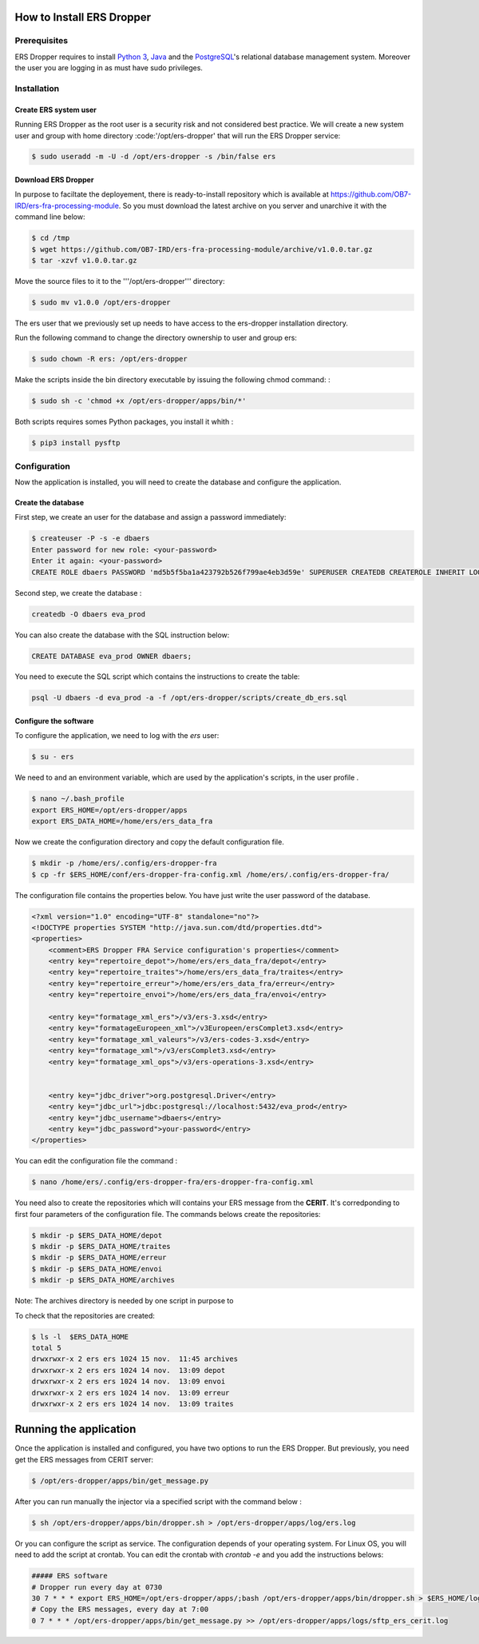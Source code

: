 How to Install **ERS Dropper** 
===============================

Prerequisites
-------------

ERS Dropper requires to install `Python 3 <http://www.python.org/>`_, Java_ and the PostgreSQL_'s relational database management system. Moreover the user you are logging in as must have sudo privileges.

Installation
------------

Create ERS system user
~~~~~~~~~~~~~~~~~~~~~~

Running ERS Dropper as the root user is a security risk and not considered best practice. We will create a new system user and group with home directory :code:'/opt/ers-dropper' that will run the ERS Dropper service:

.. code-block:: console
    
    $ sudo useradd -m -U -d /opt/ers-dropper -s /bin/false ers

Download ERS Dropper
~~~~~~~~~~~~~~~~~~~~

In purpose to faciltate the deployement, there is ready-to-install repository which is available at https://github.com/OB7-IRD/ers-fra-processing-module. So you must download the latest archive on you server and unarchive it with the command line below:


.. code-block:: console

    $ cd /tmp
    $ wget https://github.com/OB7-IRD/ers-fra-processing-module/archive/v1.0.0.tar.gz
    $ tar -xzvf v1.0.0.tar.gz 

Move the source files to it to the '''/opt/ers-dropper''' directory:

.. code-block:: console

    $ sudo mv v1.0.0 /opt/ers-dropper

The ers user that we previously set up needs to have access to the ers-dropper installation directory.

Run the following command to change the directory ownership to user and group ers:

.. code-block:: console

    $ sudo chown -R ers: /opt/ers-dropper


Make the scripts inside the bin directory executable by issuing the following chmod command: :

.. code-block:: console

    $ sudo sh -c 'chmod +x /opt/ers-dropper/apps/bin/*'

Both scripts requires somes Python packages, you install it whith :

.. code-block:: console

    $ pip3 install pysftp

Configuration
-------------
Now the application is installed, you will need to create the database and configure the application.


Create the database
~~~~~~~~~~~~~~~~~~~
First step, we create an user for the database and assign a password immediately: 

.. code-block:: console

    $ createuser -P -s -e dbaers
    Enter password for new role: <your-password>
    Enter it again: <your-password>
    CREATE ROLE dbaers PASSWORD 'md5b5f5ba1a423792b526f799ae4eb3d59e' SUPERUSER CREATEDB CREATEROLE INHERIT LOGIN;

Second step, we create the database :

.. code-block:: console
    
    createdb -O dbaers eva_prod

You can also create the database with the SQL instruction below:

.. code-block:: sql

    CREATE DATABASE eva_prod OWNER dbaers;

You need to execute the SQL script which contains the instructions to create the table:

.. code-block:: console

    psql -U dbaers -d eva_prod -a -f /opt/ers-dropper/scripts/create_db_ers.sql

Configure the software
~~~~~~~~~~~~~~~~~~~~~~

To configure the application, we need to log with the *ers* user:

.. code-block:: console

    $ su - ers

We need to and an environment variable, which are used by the application's scripts, in the user profile .

.. code-block:: console

    $ nano ~/.bash_profile
    export ERS_HOME=/opt/ers-dropper/apps
    export ERS_DATA_HOME=/home/ers/ers_data_fra

Now we create the configuration directory and copy the default configuration file.

.. code-block:: console

    $ mkdir -p /home/ers/.config/ers-dropper-fra
    $ cp -fr $ERS_HOME/conf/ers-dropper-fra-config.xml /home/ers/.config/ers-dropper-fra/

The configuration file contains the properties below. You have just write the user password of the database.

.. code-block:: xml

    <?xml version="1.0" encoding="UTF-8" standalone="no"?>
    <!DOCTYPE properties SYSTEM "http://java.sun.com/dtd/properties.dtd">
    <properties>
        <comment>ERS Dropper FRA Service configuration's properties</comment>
        <entry key="repertoire_depot">/home/ers/ers_data_fra/depot</entry>
        <entry key="repertoire_traites">/home/ers/ers_data_fra/traites</entry>
        <entry key="repertoire_erreur">/home/ers/ers_data_fra/erreur</entry>
        <entry key="repertoire_envoi">/home/ers/ers_data_fra/envoi</entry>
   
        <entry key="formatage_xml_ers">/v3/ers-3.xsd</entry>
        <entry key="formatageEuropeen_xml">/v3Europeen/ersComplet3.xsd</entry>
        <entry key="formatage_xml_valeurs">/v3/ers-codes-3.xsd</entry>
        <entry key="formatage_xml">/v3/ersComplet3.xsd</entry>
        <entry key="formatage_xml_ops">/v3/ers-operations-3.xsd</entry>


        <entry key="jdbc_driver">org.postgresql.Driver</entry>
        <entry key="jdbc_url">jdbc:postgresql://localhost:5432/eva_prod</entry>
        <entry key="jdbc_username">dbaers</entry>
        <entry key="jdbc_password">your-password</entry>
    </properties>

You can edit the configuration file the command :

.. code-block:: console

    $ nano /home/ers/.config/ers-dropper-fra/ers-dropper-fra-config.xml

You need also to create the repositories which will contains your ERS message from the **CERIT**. It's corredponding to first four parameters of the configuration file. The commands belows create the repositories:

.. code-block:: console

        $ mkdir -p $ERS_DATA_HOME/depot
        $ mkdir -p $ERS_DATA_HOME/traites
        $ mkdir -p $ERS_DATA_HOME/erreur
        $ mkdir -p $ERS_DATA_HOME/envoi
        $ mkdir -p $ERS_DATA_HOME/archives

Note: The archives directory is needed by one script in purpose to 

To check that the repositories are created:

.. code-block:: console

        $ ls -l  $ERS_DATA_HOME
        total 5
        drwxrwxr-x 2 ers ers 1024 15 nov.  11:45 archives
        drwxrwxr-x 2 ers ers 1024 14 nov.  13:09 depot
        drwxrwxr-x 2 ers ers 1024 14 nov.  13:09 envoi
        drwxrwxr-x 2 ers ers 1024 14 nov.  13:09 erreur
        drwxrwxr-x 2 ers ers 1024 14 nov.  13:09 traites


Running the application
=======================

Once the application is installed and configured, you have two options to run the ERS Dropper.
But previously, you need get the ERS messages from CERIT server:

.. code-block:: console
    
    $ /opt/ers-dropper/apps/bin/get_message.py

After you can run manually the injector via a specified script with the command below :

.. code-block:: console

    $ sh /opt/ers-dropper/apps/bin/dropper.sh > /opt/ers-dropper/apps/log/ers.log


Or you can configure the script as service. The configuration depends of your operating system. 
For Linux OS, you will need to add the script at crontab. You can edit the crontab with `crontab -e` and you add the instructions belows:

.. code-block:: bash

    ##### ERS software
    # Dropper run every day at 0730
    30 7 * * * export ERS_HOME=/opt/ers-dropper/apps/;bash /opt/ers-dropper/apps/bin/dropper.sh > $ERS_HOME/logs/ers.log
    # Copy the ERS messages, every day at 7:00
    0 7 * * * /opt/ers-dropper/apps/bin/get_message.py >> /opt/ers-dropper/apps/logs/sftp_ers_cerit.log


.. _Tomcat: https://tomcat.apache.org/
.. _Java: https://www.oracle.com/technetwork/java/javase/downloads/index.html
.. _PostgreSQL: https://www.postgresql.org/